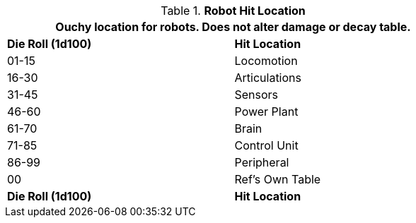 // Table 36.3 Robot Hit Location
.*Robot Hit Location*
[width="75%",cols="^,<",frame="all", stripes="even"]
|===
2+<|Ouchy location for robots. Does not alter damage or decay table.

s|Die Roll (1d100)
s|Hit Location

|01-15
|Locomotion

|16-30
|Articulations

|31-45
|Sensors

|46-60
|Power Plant

|61-70
|Brain

|71-85
|Control Unit

|86-99
|Peripheral

|00
|Ref's Own Table

s|Die Roll (1d100)
s|Hit Location
|===
